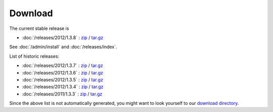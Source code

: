 Download
========


The current stable release is 

- :doc:`/releases/2012/1.3.8` : 
  `zip <dist/lino-1.3.8.zip>`_ / `tar.gz <dist/lino-1.3.8.tar.gz>`_

See :doc:`/admin/install` and :doc:`/releases/index`.

List of historic releases:

- :doc:`/releases/2012/1.3.7` : 
  `zip <dist/lino-1.3.7.zip>`_ / `tar.gz <dist/lino-1.3.7.tar.gz>`_

- :doc:`/releases/2012/1.3.6` : 
  `zip <dist/lino-1.3.6.zip>`_ / `tar.gz <dist/lino-1.3.6.tar.gz>`_

- :doc:`/releases/2012/1.3.5` : 
  `zip <dist/lino-1.3.5.zip>`_ / `tar.gz <dist/lino-1.3.5.tar.gz>`_

- :doc:`/releases/2012/1.3.4` : 
  `zip <dist/lino-1.3.4.zip>`_ / `tar.gz <dist/lino-1.3.4.tar.gz>`_
  
- :doc:`/releases/2011/1.3.3` : 
  `zip <dist/lino-1.3.3.zip>`_ / `tar.gz <dist/lino-1.3.3.tar.gz>`_


Since the above list is not automatically generated, 
you might want to look yourself to our `download directory <dist>`_.
